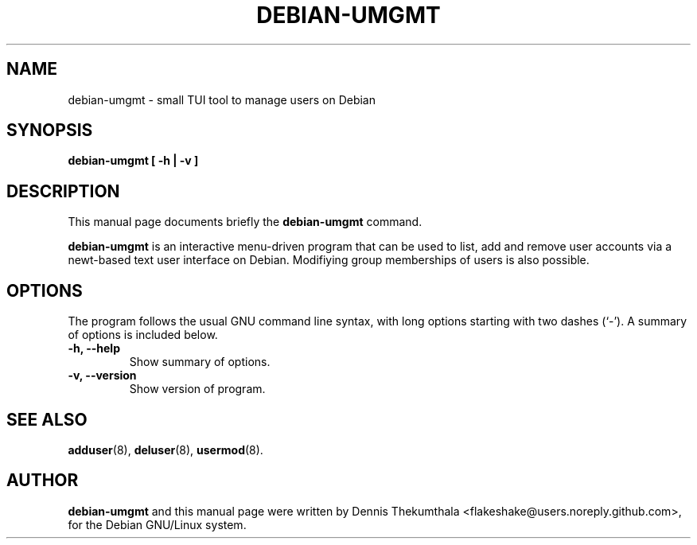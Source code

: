 .\"                                      EMACS: -*- nroff -*-

.TH DEBIAN-UMGMT 1 "February 10, 2015"

.SH NAME
debian-umgmt \- small TUI tool to manage users on Debian

.SH SYNOPSIS
.B debian-umgmt [ -h | -v ]
.br

.SH DESCRIPTION
This manual page documents briefly the
.B debian-umgmt
command.
.PP


\fBdebian-umgmt\fP is an interactive menu-driven program that can be used 
to list, add and remove user accounts via a newt-based text user interface 
on Debian. Modifiying group memberships of users is also possible. 

.SH OPTIONS
The program follows the usual GNU command line syntax, with long
options starting with two dashes (`-').
A summary of options is included below.

.TP
.B \-h, \-\-help
Show summary of options.
.TP
.B \-v, \-\-version
Show version of program.

.SH SEE ALSO
.BR adduser (8),
.BR deluser (8), 
.BR usermod (8).
.br

.SH AUTHOR
\fBdebian-umgmt\fP and this manual page were written by Dennis Thekumthala 
<flakeshake@users.noreply.github.com>, for the Debian GNU/Linux system.
